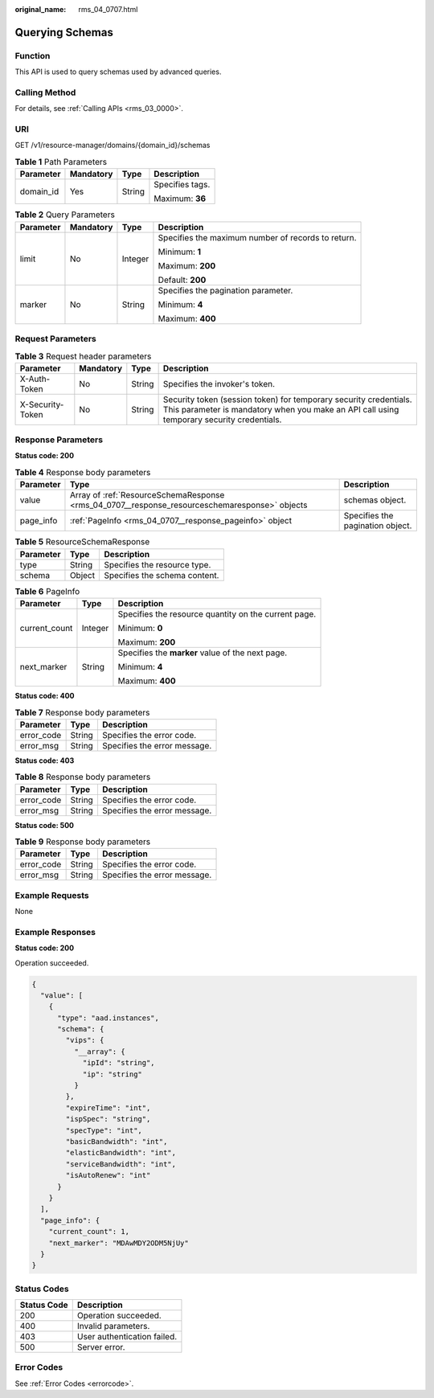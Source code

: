 :original_name: rms_04_0707.html

.. _rms_04_0707:

Querying Schemas
================

Function
--------

This API is used to query schemas used by advanced queries.

Calling Method
--------------

For details, see :ref:`Calling APIs <rms_03_0000>`.

URI
---

GET /v1/resource-manager/domains/{domain_id}/schemas

.. table:: **Table 1** Path Parameters

   +-----------------+-----------------+-----------------+-----------------+
   | Parameter       | Mandatory       | Type            | Description     |
   +=================+=================+=================+=================+
   | domain_id       | Yes             | String          | Specifies tags. |
   |                 |                 |                 |                 |
   |                 |                 |                 | Maximum: **36** |
   +-----------------+-----------------+-----------------+-----------------+

.. table:: **Table 2** Query Parameters

   +-----------------+-----------------+-----------------+----------------------------------------------------+
   | Parameter       | Mandatory       | Type            | Description                                        |
   +=================+=================+=================+====================================================+
   | limit           | No              | Integer         | Specifies the maximum number of records to return. |
   |                 |                 |                 |                                                    |
   |                 |                 |                 | Minimum: **1**                                     |
   |                 |                 |                 |                                                    |
   |                 |                 |                 | Maximum: **200**                                   |
   |                 |                 |                 |                                                    |
   |                 |                 |                 | Default: **200**                                   |
   +-----------------+-----------------+-----------------+----------------------------------------------------+
   | marker          | No              | String          | Specifies the pagination parameter.                |
   |                 |                 |                 |                                                    |
   |                 |                 |                 | Minimum: **4**                                     |
   |                 |                 |                 |                                                    |
   |                 |                 |                 | Maximum: **400**                                   |
   +-----------------+-----------------+-----------------+----------------------------------------------------+

Request Parameters
------------------

.. table:: **Table 3** Request header parameters

   +------------------+-----------+--------+----------------------------------------------------------------------------------------------------------------------------------------------------------------+
   | Parameter        | Mandatory | Type   | Description                                                                                                                                                    |
   +==================+===========+========+================================================================================================================================================================+
   | X-Auth-Token     | No        | String | Specifies the invoker's token.                                                                                                                                 |
   +------------------+-----------+--------+----------------------------------------------------------------------------------------------------------------------------------------------------------------+
   | X-Security-Token | No        | String | Security token (session token) for temporary security credentials. This parameter is mandatory when you make an API call using temporary security credentials. |
   +------------------+-----------+--------+----------------------------------------------------------------------------------------------------------------------------------------------------------------+

Response Parameters
-------------------

**Status code: 200**

.. table:: **Table 4** Response body parameters

   +-----------+-----------------------------------------------------------------------------------------------+----------------------------------+
   | Parameter | Type                                                                                          | Description                      |
   +===========+===============================================================================================+==================================+
   | value     | Array of :ref:`ResourceSchemaResponse <rms_04_0707__response_resourceschemaresponse>` objects | schemas object.                  |
   +-----------+-----------------------------------------------------------------------------------------------+----------------------------------+
   | page_info | :ref:`PageInfo <rms_04_0707__response_pageinfo>` object                                       | Specifies the pagination object. |
   +-----------+-----------------------------------------------------------------------------------------------+----------------------------------+

.. _rms_04_0707__response_resourceschemaresponse:

.. table:: **Table 5** ResourceSchemaResponse

   ========= ====== =============================
   Parameter Type   Description
   ========= ====== =============================
   type      String Specifies the resource type.
   schema    Object Specifies the schema content.
   ========= ====== =============================

.. _rms_04_0707__response_pageinfo:

.. table:: **Table 6** PageInfo

   +-----------------------+-----------------------+------------------------------------------------------+
   | Parameter             | Type                  | Description                                          |
   +=======================+=======================+======================================================+
   | current_count         | Integer               | Specifies the resource quantity on the current page. |
   |                       |                       |                                                      |
   |                       |                       | Minimum: **0**                                       |
   |                       |                       |                                                      |
   |                       |                       | Maximum: **200**                                     |
   +-----------------------+-----------------------+------------------------------------------------------+
   | next_marker           | String                | Specifies the **marker** value of the next page.     |
   |                       |                       |                                                      |
   |                       |                       | Minimum: **4**                                       |
   |                       |                       |                                                      |
   |                       |                       | Maximum: **400**                                     |
   +-----------------------+-----------------------+------------------------------------------------------+

**Status code: 400**

.. table:: **Table 7** Response body parameters

   ========== ====== ============================
   Parameter  Type   Description
   ========== ====== ============================
   error_code String Specifies the error code.
   error_msg  String Specifies the error message.
   ========== ====== ============================

**Status code: 403**

.. table:: **Table 8** Response body parameters

   ========== ====== ============================
   Parameter  Type   Description
   ========== ====== ============================
   error_code String Specifies the error code.
   error_msg  String Specifies the error message.
   ========== ====== ============================

**Status code: 500**

.. table:: **Table 9** Response body parameters

   ========== ====== ============================
   Parameter  Type   Description
   ========== ====== ============================
   error_code String Specifies the error code.
   error_msg  String Specifies the error message.
   ========== ====== ============================

Example Requests
----------------

None

Example Responses
-----------------

**Status code: 200**

Operation succeeded.

.. code-block::

   {
     "value": [
       {
         "type": "aad.instances",
         "schema": {
           "vips": {
             "__array": {
               "ipId": "string",
               "ip": "string"
             }
           },
           "expireTime": "int",
           "ispSpec": "string",
           "specType": "int",
           "basicBandwidth": "int",
           "elasticBandwidth": "int",
           "serviceBandwidth": "int",
           "isAutoRenew": "int"
         }
       }
     ],
     "page_info": {
       "current_count": 1,
       "next_marker": "MDAwMDY2ODM5NjUy"
     }
   }

Status Codes
------------

=========== ===========================
Status Code Description
=========== ===========================
200         Operation succeeded.
400         Invalid parameters.
403         User authentication failed.
500         Server error.
=========== ===========================

Error Codes
-----------

See :ref:`Error Codes <errorcode>`.
